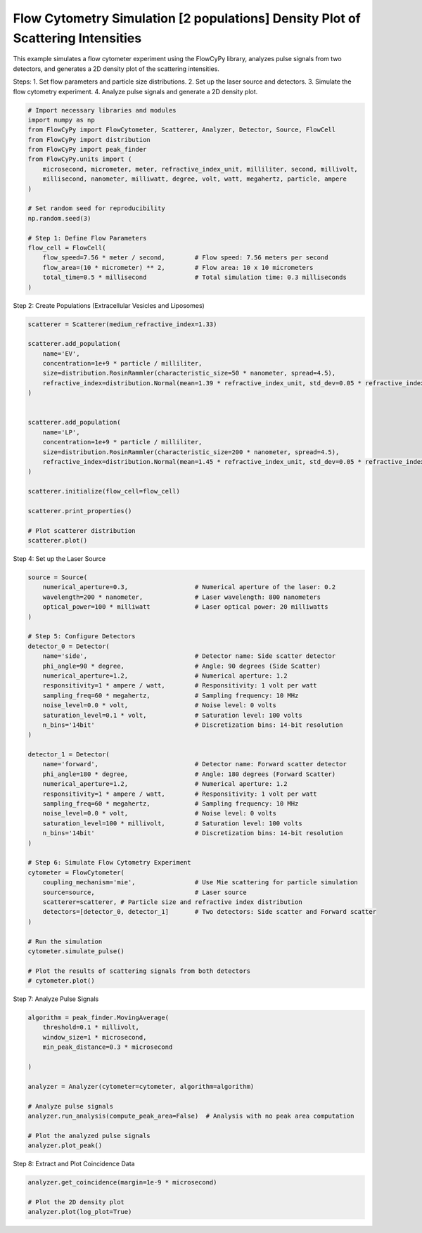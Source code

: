 
.. DO NOT EDIT.
.. THIS FILE WAS AUTOMATICALLY GENERATED BY SPHINX-GALLERY.
.. TO MAKE CHANGES, EDIT THE SOURCE PYTHON FILE:
.. "gallery/plot_density_plot.py"
.. LINE NUMBERS ARE GIVEN BELOW.

.. only:: html

    .. note::
        :class: sphx-glr-download-link-note

        :ref:`Go to the end <sphx_glr_download_gallery_plot_density_plot.py>`
        to download the full example code

.. rst-class:: sphx-glr-example-title

.. _sphx_glr_gallery_plot_density_plot.py:


Flow Cytometry Simulation [2 populations] Density Plot of Scattering Intensities
================================================================================

This example simulates a flow cytometer experiment using the FlowCyPy library,
analyzes pulse signals from two detectors, and generates a 2D density plot of the scattering intensities.

Steps:
1. Set flow parameters and particle size distributions.
2. Set up the laser source and detectors.
3. Simulate the flow cytometry experiment.
4. Analyze pulse signals and generate a 2D density plot.

.. GENERATED FROM PYTHON SOURCE LINES 14-35

.. code-block:: python3


    # Import necessary libraries and modules
    import numpy as np
    from FlowCyPy import FlowCytometer, Scatterer, Analyzer, Detector, Source, FlowCell
    from FlowCyPy import distribution
    from FlowCyPy import peak_finder
    from FlowCyPy.units import (
        microsecond, micrometer, meter, refractive_index_unit, milliliter, second, millivolt,
        millisecond, nanometer, milliwatt, degree, volt, watt, megahertz, particle, ampere
    )

    # Set random seed for reproducibility
    np.random.seed(3)

    # Step 1: Define Flow Parameters
    flow_cell = FlowCell(
        flow_speed=7.56 * meter / second,        # Flow speed: 7.56 meters per second
        flow_area=(10 * micrometer) ** 2,        # Flow area: 10 x 10 micrometers
        total_time=0.5 * millisecond             # Total simulation time: 0.3 milliseconds
    )








.. GENERATED FROM PYTHON SOURCE LINES 36-37

Step 2: Create Populations (Extracellular Vesicles and Liposomes)

.. GENERATED FROM PYTHON SOURCE LINES 37-61

.. code-block:: python3

    scatterer = Scatterer(medium_refractive_index=1.33)

    scatterer.add_population(
        name='EV',
        concentration=1e+9 * particle / milliliter,
        size=distribution.RosinRammler(characteristic_size=50 * nanometer, spread=4.5),
        refractive_index=distribution.Normal(mean=1.39 * refractive_index_unit, std_dev=0.05 * refractive_index_unit)
    )


    scatterer.add_population(
        name='LP',
        concentration=1e+9 * particle / milliliter,
        size=distribution.RosinRammler(characteristic_size=200 * nanometer, spread=4.5),
        refractive_index=distribution.Normal(mean=1.45 * refractive_index_unit, std_dev=0.05 * refractive_index_unit)
    )

    scatterer.initialize(flow_cell=flow_cell)

    scatterer.print_properties()

    # Plot scatterer distribution
    scatterer.plot()




.. image-sg:: /gallery/images/sphx_glr_plot_density_plot_001.png
   :alt: plot density plot
   :srcset: /gallery/images/sphx_glr_plot_density_plot_001.png
   :class: sphx-glr-single-img


.. rst-class:: sphx-glr-script-out

 .. code-block:: none


    Scatterer [] Properties
    +-------------------------+---------+
    | Property                | Value   |
    +=========================+=========+
    | Coupling factor         | mie     |
    +-------------------------+---------+
    | Medium refractive index | 1.33    |
    +-------------------------+---------+




.. GENERATED FROM PYTHON SOURCE LINES 62-63

Step 4: Set up the Laser Source

.. GENERATED FROM PYTHON SOURCE LINES 63-106

.. code-block:: python3

    source = Source(
        numerical_aperture=0.3,                  # Numerical aperture of the laser: 0.2
        wavelength=200 * nanometer,              # Laser wavelength: 800 nanometers
        optical_power=100 * milliwatt            # Laser optical power: 20 milliwatts
    )

    # Step 5: Configure Detectors
    detector_0 = Detector(
        name='side',                             # Detector name: Side scatter detector
        phi_angle=90 * degree,                   # Angle: 90 degrees (Side Scatter)
        numerical_aperture=1.2,                  # Numerical aperture: 1.2
        responsitivity=1 * ampere / watt,        # Responsitivity: 1 volt per watt
        sampling_freq=60 * megahertz,            # Sampling frequency: 10 MHz
        noise_level=0.0 * volt,                  # Noise level: 0 volts
        saturation_level=0.1 * volt,             # Saturation level: 100 volts
        n_bins='14bit'                           # Discretization bins: 14-bit resolution
    )

    detector_1 = Detector(
        name='forward',                          # Detector name: Forward scatter detector
        phi_angle=180 * degree,                  # Angle: 180 degrees (Forward Scatter)
        numerical_aperture=1.2,                  # Numerical aperture: 1.2
        responsitivity=1 * ampere / watt,        # Responsitivity: 1 volt per watt
        sampling_freq=60 * megahertz,            # Sampling frequency: 10 MHz
        noise_level=0.0 * volt,                  # Noise level: 0 volts
        saturation_level=100 * millivolt,        # Saturation level: 100 volts
        n_bins='14bit'                           # Discretization bins: 14-bit resolution
    )

    # Step 6: Simulate Flow Cytometry Experiment
    cytometer = FlowCytometer(
        coupling_mechanism='mie',                # Use Mie scattering for particle simulation
        source=source,                           # Laser source
        scatterer=scatterer, # Particle size and refractive index distribution
        detectors=[detector_0, detector_1]       # Two detectors: Side scatter and Forward scatter
    )

    # Run the simulation
    cytometer.simulate_pulse()

    # Plot the results of scattering signals from both detectors
    # cytometer.plot()








.. GENERATED FROM PYTHON SOURCE LINES 107-108

Step 7: Analyze Pulse Signals

.. GENERATED FROM PYTHON SOURCE LINES 108-123

.. code-block:: python3

    algorithm = peak_finder.MovingAverage(
        threshold=0.1 * millivolt,
        window_size=1 * microsecond,
        min_peak_distance=0.3 * microsecond

    )

    analyzer = Analyzer(cytometer=cytometer, algorithm=algorithm)

    # Analyze pulse signals
    analyzer.run_analysis(compute_peak_area=False)  # Analysis with no peak area computation

    # Plot the analyzed pulse signals
    analyzer.plot_peak()




.. image-sg:: /gallery/images/sphx_glr_plot_density_plot_002.png
   :alt: plot density plot
   :srcset: /gallery/images/sphx_glr_plot_density_plot_002.png
   :class: sphx-glr-single-img





.. GENERATED FROM PYTHON SOURCE LINES 124-125

Step 8: Extract and Plot Coincidence Data

.. GENERATED FROM PYTHON SOURCE LINES 125-129

.. code-block:: python3

    analyzer.get_coincidence(margin=1e-9 * microsecond)

    # Plot the 2D density plot
    analyzer.plot(log_plot=True)



.. image-sg:: /gallery/images/sphx_glr_plot_density_plot_003.png
   :alt: plot density plot
   :srcset: /gallery/images/sphx_glr_plot_density_plot_003.png
   :class: sphx-glr-single-img






.. rst-class:: sphx-glr-timing

   **Total running time of the script:** (0 minutes 6.865 seconds)


.. _sphx_glr_download_gallery_plot_density_plot.py:

.. only:: html

  .. container:: sphx-glr-footer sphx-glr-footer-example




    .. container:: sphx-glr-download sphx-glr-download-python

      :download:`Download Python source code: plot_density_plot.py <plot_density_plot.py>`

    .. container:: sphx-glr-download sphx-glr-download-jupyter

      :download:`Download Jupyter notebook: plot_density_plot.ipynb <plot_density_plot.ipynb>`


.. only:: html

 .. rst-class:: sphx-glr-signature

    `Gallery generated by Sphinx-Gallery <https://sphinx-gallery.github.io>`_
